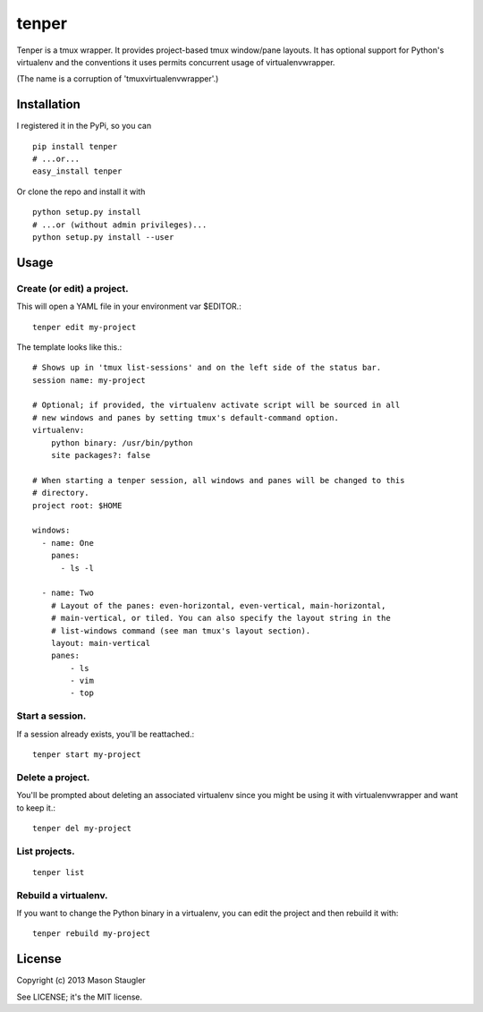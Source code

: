 ======
tenper
======

Tenper is a tmux wrapper. It provides project-based tmux window/pane layouts.
It has optional support for Python's virtualenv and the conventions it uses
permits concurrent usage of virtualenvwrapper.

(The name is a corruption of 'tmuxvirtualenvwrapper'.)



Installation
============
I registered it in the PyPi, so you can ::

    pip install tenper
    # ...or...
    easy_install tenper

Or clone the repo and install it with ::

    python setup.py install
    # ...or (without admin privileges)...
    python setup.py install --user



Usage
=====

Create (or edit) a project.
---------------------------
This will open a YAML file in your environment var $EDITOR.::

    tenper edit my-project

The template looks like this.::

    # Shows up in 'tmux list-sessions' and on the left side of the status bar.
    session name: my-project

    # Optional; if provided, the virtualenv activate script will be sourced in all
    # new windows and panes by setting tmux's default-command option.
    virtualenv:
        python binary: /usr/bin/python
        site packages?: false

    # When starting a tenper session, all windows and panes will be changed to this
    # directory.
    project root: $HOME

    windows:
      - name: One
        panes:
          - ls -l

      - name: Two
        # Layout of the panes: even-horizontal, even-vertical, main-horizontal,
        # main-vertical, or tiled. You can also specify the layout string in the
        # list-windows command (see man tmux's layout section).
        layout: main-vertical
        panes:
            - ls
            - vim
            - top

Start a session.
----------------
If a session already exists, you'll be reattached.::

    tenper start my-project


Delete a project.
-----------------
You'll be prompted about deleting an associated virtualenv since you might be
using it with virtualenvwrapper and want to keep it.::

    tenper del my-project


List projects.
--------------
::

    tenper list


Rebuild a virtualenv.
---------------------
If you want to change the Python binary in a virtualenv, you can edit the
project and then rebuild it with::

    tenper rebuild my-project



License
=======
Copyright (c) 2013 Mason Staugler

See LICENSE; it's the MIT license.
